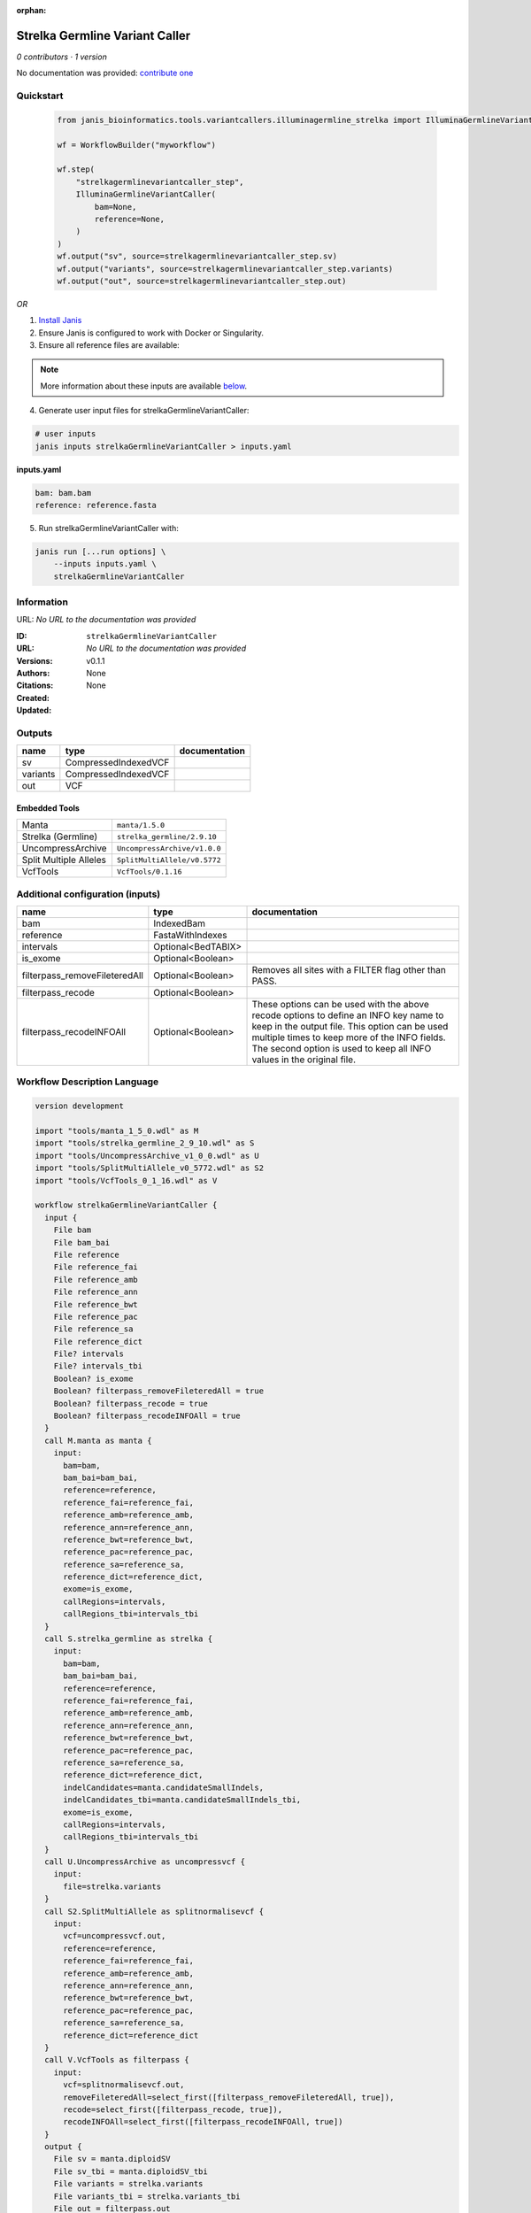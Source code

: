 :orphan:

Strelka Germline Variant Caller
==============================================================

*0 contributors · 1 version*

No documentation was provided: `contribute one <https://github.com/PMCC-BioinformaticsCore/janis-bioinformatics>`_


Quickstart
-----------

    .. code-block:: python

       from janis_bioinformatics.tools.variantcallers.illuminagermline_strelka import IlluminaGermlineVariantCaller

       wf = WorkflowBuilder("myworkflow")

       wf.step(
           "strelkagermlinevariantcaller_step",
           IlluminaGermlineVariantCaller(
               bam=None,
               reference=None,
           )
       )
       wf.output("sv", source=strelkagermlinevariantcaller_step.sv)
       wf.output("variants", source=strelkagermlinevariantcaller_step.variants)
       wf.output("out", source=strelkagermlinevariantcaller_step.out)
    

*OR*

1. `Install Janis </tutorials/tutorial0.html>`_

2. Ensure Janis is configured to work with Docker or Singularity.

3. Ensure all reference files are available:

.. note:: 

   More information about these inputs are available `below <#additional-configuration-inputs>`_.



4. Generate user input files for strelkaGermlineVariantCaller:

.. code-block:: bash

   # user inputs
   janis inputs strelkaGermlineVariantCaller > inputs.yaml



**inputs.yaml**

.. code-block:: yaml

       bam: bam.bam
       reference: reference.fasta




5. Run strelkaGermlineVariantCaller with:

.. code-block:: bash

   janis run [...run options] \
       --inputs inputs.yaml \
       strelkaGermlineVariantCaller





Information
------------

URL: *No URL to the documentation was provided*

:ID: ``strelkaGermlineVariantCaller``
:URL: *No URL to the documentation was provided*
:Versions: v0.1.1
:Authors: 
:Citations: 
:Created: None
:Updated: None



Outputs
-----------

========  ====================  ===============
name      type                  documentation
========  ====================  ===============
sv        CompressedIndexedVCF
variants  CompressedIndexedVCF
out       VCF
========  ====================  ===============


Embedded Tools
***************

======================  ============================
Manta                   ``manta/1.5.0``
Strelka (Germline)      ``strelka_germline/2.9.10``
UncompressArchive       ``UncompressArchive/v1.0.0``
Split Multiple Alleles  ``SplitMultiAllele/v0.5772``
VcfTools                ``VcfTools/0.1.16``
======================  ============================



Additional configuration (inputs)
---------------------------------

=============================  ==================  =================================================================================================================================================================================================================================================================
name                           type                documentation
=============================  ==================  =================================================================================================================================================================================================================================================================
bam                            IndexedBam
reference                      FastaWithIndexes
intervals                      Optional<BedTABIX>
is_exome                       Optional<Boolean>
filterpass_removeFileteredAll  Optional<Boolean>   Removes all sites with a FILTER flag other than PASS.
filterpass_recode              Optional<Boolean>
filterpass_recodeINFOAll       Optional<Boolean>   These options can be used with the above recode options to define an INFO key name to keep in the output  file.  This  option can be used multiple times to keep more of the INFO fields. The second option is used to keep all INFO values in the original file.
=============================  ==================  =================================================================================================================================================================================================================================================================

Workflow Description Language
------------------------------

.. code-block:: text

   version development

   import "tools/manta_1_5_0.wdl" as M
   import "tools/strelka_germline_2_9_10.wdl" as S
   import "tools/UncompressArchive_v1_0_0.wdl" as U
   import "tools/SplitMultiAllele_v0_5772.wdl" as S2
   import "tools/VcfTools_0_1_16.wdl" as V

   workflow strelkaGermlineVariantCaller {
     input {
       File bam
       File bam_bai
       File reference
       File reference_fai
       File reference_amb
       File reference_ann
       File reference_bwt
       File reference_pac
       File reference_sa
       File reference_dict
       File? intervals
       File? intervals_tbi
       Boolean? is_exome
       Boolean? filterpass_removeFileteredAll = true
       Boolean? filterpass_recode = true
       Boolean? filterpass_recodeINFOAll = true
     }
     call M.manta as manta {
       input:
         bam=bam,
         bam_bai=bam_bai,
         reference=reference,
         reference_fai=reference_fai,
         reference_amb=reference_amb,
         reference_ann=reference_ann,
         reference_bwt=reference_bwt,
         reference_pac=reference_pac,
         reference_sa=reference_sa,
         reference_dict=reference_dict,
         exome=is_exome,
         callRegions=intervals,
         callRegions_tbi=intervals_tbi
     }
     call S.strelka_germline as strelka {
       input:
         bam=bam,
         bam_bai=bam_bai,
         reference=reference,
         reference_fai=reference_fai,
         reference_amb=reference_amb,
         reference_ann=reference_ann,
         reference_bwt=reference_bwt,
         reference_pac=reference_pac,
         reference_sa=reference_sa,
         reference_dict=reference_dict,
         indelCandidates=manta.candidateSmallIndels,
         indelCandidates_tbi=manta.candidateSmallIndels_tbi,
         exome=is_exome,
         callRegions=intervals,
         callRegions_tbi=intervals_tbi
     }
     call U.UncompressArchive as uncompressvcf {
       input:
         file=strelka.variants
     }
     call S2.SplitMultiAllele as splitnormalisevcf {
       input:
         vcf=uncompressvcf.out,
         reference=reference,
         reference_fai=reference_fai,
         reference_amb=reference_amb,
         reference_ann=reference_ann,
         reference_bwt=reference_bwt,
         reference_pac=reference_pac,
         reference_sa=reference_sa,
         reference_dict=reference_dict
     }
     call V.VcfTools as filterpass {
       input:
         vcf=splitnormalisevcf.out,
         removeFileteredAll=select_first([filterpass_removeFileteredAll, true]),
         recode=select_first([filterpass_recode, true]),
         recodeINFOAll=select_first([filterpass_recodeINFOAll, true])
     }
     output {
       File sv = manta.diploidSV
       File sv_tbi = manta.diploidSV_tbi
       File variants = strelka.variants
       File variants_tbi = strelka.variants_tbi
       File out = filterpass.out
     }
   }

Common Workflow Language
-------------------------

.. code-block:: text

   #!/usr/bin/env cwl-runner
   class: Workflow
   cwlVersion: v1.0
   label: Strelka Germline Variant Caller

   requirements:
   - class: InlineJavascriptRequirement
   - class: StepInputExpressionRequirement

   inputs:
   - id: bam
     type: File
     secondaryFiles:
     - .bai
   - id: reference
     type: File
     secondaryFiles:
     - .fai
     - .amb
     - .ann
     - .bwt
     - .pac
     - .sa
     - ^.dict
   - id: intervals
     type:
     - File
     - 'null'
     secondaryFiles:
     - .tbi
   - id: is_exome
     type:
     - boolean
     - 'null'
   - id: filterpass_removeFileteredAll
     doc: Removes all sites with a FILTER flag other than PASS.
     type: boolean
     default: true
   - id: filterpass_recode
     doc: ''
     type: boolean
     default: true
   - id: filterpass_recodeINFOAll
     doc: |-
       These options can be used with the above recode options to define an INFO key name to keep in the output  file.  This  option can be used multiple times to keep more of the INFO fields. The second option is used to keep all INFO values in the original file.
     type: boolean
     default: true

   outputs:
   - id: sv
     type: File
     secondaryFiles:
     - .tbi
     outputSource: manta/diploidSV
   - id: variants
     type: File
     secondaryFiles:
     - .tbi
     outputSource: strelka/variants
   - id: out
     type: File
     outputSource: filterpass/out

   steps:
   - id: manta
     label: Manta
     in:
     - id: bam
       source: bam
     - id: reference
       source: reference
     - id: exome
       source: is_exome
     - id: callRegions
       source: intervals
     run: tools/manta_1_5_0.cwl
     out:
     - id: python
     - id: pickle
     - id: candidateSV
     - id: candidateSmallIndels
     - id: diploidSV
     - id: alignmentStatsSummary
     - id: svCandidateGenerationStats
     - id: svLocusGraphStats
     - id: somaticSVs
   - id: strelka
     label: Strelka (Germline)
     in:
     - id: bam
       source: bam
     - id: reference
       source: reference
     - id: indelCandidates
       source: manta/candidateSmallIndels
     - id: exome
       source: is_exome
     - id: callRegions
       source: intervals
     run: tools/strelka_germline_2_9_10.cwl
     out:
     - id: configPickle
     - id: script
     - id: stats
     - id: variants
     - id: genome
   - id: uncompressvcf
     label: UncompressArchive
     in:
     - id: file
       source: strelka/variants
     run: tools/UncompressArchive_v1_0_0.cwl
     out:
     - id: out
   - id: splitnormalisevcf
     label: Split Multiple Alleles
     in:
     - id: vcf
       source: uncompressvcf/out
     - id: reference
       source: reference
     run: tools/SplitMultiAllele_v0_5772.cwl
     out:
     - id: out
   - id: filterpass
     label: VcfTools
     in:
     - id: vcf
       source: splitnormalisevcf/out
     - id: removeFileteredAll
       source: filterpass_removeFileteredAll
     - id: recode
       source: filterpass_recode
     - id: recodeINFOAll
       source: filterpass_recodeINFOAll
     run: tools/VcfTools_0_1_16.cwl
     out:
     - id: out
   id: strelkaGermlineVariantCaller

